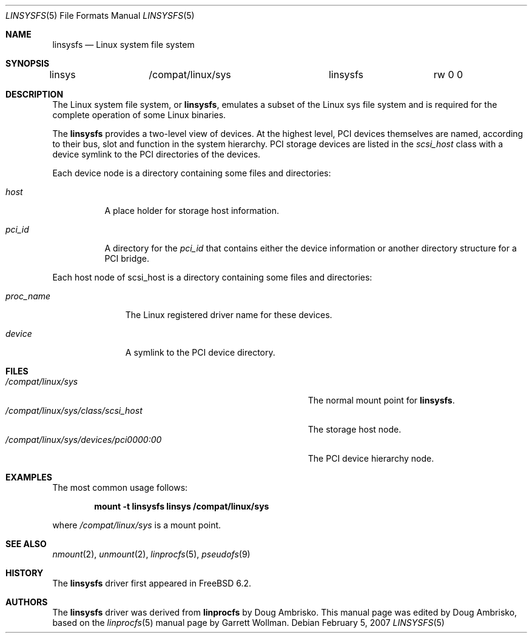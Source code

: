 .\" Written by Garrett Wollman
.\" This file is in the public domain.
.\"
.\" $FreeBSD: stable/11/share/man/man5/linsysfs.5 208028 2010-05-13 12:08:11Z uqs $
.\"
.Dd February 5, 2007
.Dt LINSYSFS 5
.Os
.Sh NAME
.Nm linsysfs
.Nd Linux system file system
.Sh SYNOPSIS
.Bd -literal
linsys		/compat/linux/sys	linsysfs	rw 0 0
.Ed
.Sh DESCRIPTION
The
.Tn Linux
system file system, or
.Nm ,
emulates a subset of the
.Tn Linux
sys file system and is required for
the complete operation of some
.Tn Linux
binaries.
.Pp
The
.Nm
provides a two-level view of devices.
At the highest level, PCI devices themselves are named, according to
their bus, slot and function in the system hierarchy.
PCI storage devices are listed in the
.Pa scsi_host
class with a device symlink
to the PCI directories of the devices.
.Pp
Each device node is a directory containing some files and directories:
.Bl -tag -width ".Pa status"
.It Pa host
A place holder for storage host information.
.It Pa pci_id
A directory for the
.Pa pci_id
that contains either the device information or another directory structure
for a PCI bridge.
.El
.Pp
Each host node of scsi_host is a directory containing some files and directories:
.Bl -tag -width ".Pa proc_name"
.It Pa proc_name
The
.Tn Linux
registered driver name for these devices.
.It Pa device
A symlink to the PCI device directory.
.El
.Sh FILES
.Bl -tag -width ".Pa /compat/linux/sys/devices/pci0000:00" -compact
.It Pa /compat/linux/sys
The normal mount point for
.Nm .
.It Pa /compat/linux/sys/class/scsi_host
The storage host node.
.It Pa /compat/linux/sys/devices/pci0000:00
The PCI device hierarchy node.
.El
.Sh EXAMPLES
The most common usage follows:
.Pp
.Dl "mount -t linsysfs linsys /compat/linux/sys"
.Pp
where
.Pa /compat/linux/sys
is a mount point.
.Sh SEE ALSO
.Xr nmount 2 ,
.Xr unmount 2 ,
.Xr linprocfs 5 ,
.Xr pseudofs 9
.Sh HISTORY
The
.Nm
driver first appeared in
.Fx 6.2 .
.Sh AUTHORS
.An -nosplit
The
.Nm
driver was derived from
.Nm linprocfs
by
.An Doug Ambrisko .
This manual page was edited by
.An Doug Ambrisko ,
based on the
.Xr linprocfs 5
manual page by
.An Garrett Wollman .
